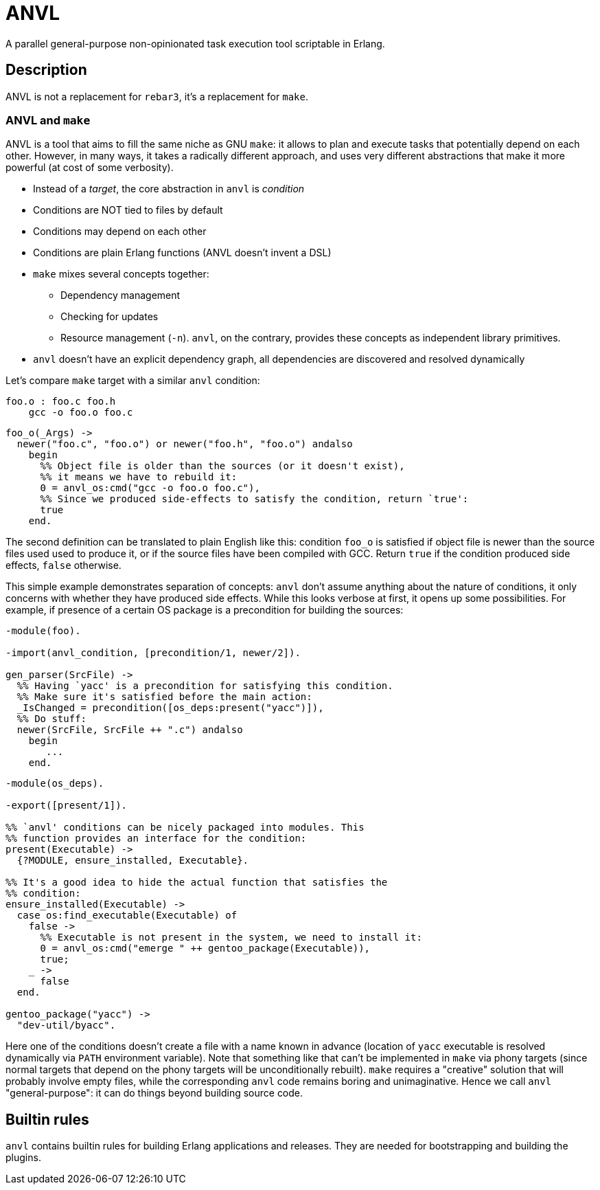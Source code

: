 :!sectids:
= ANVL

A parallel general-purpose non-opinionated task execution tool scriptable in Erlang.

== Description

ANVL is not a replacement for `rebar3`, it's a replacement for `make`.

=== ANVL and `make`

ANVL is a tool that aims to fill the same niche as GNU `make`: it allows to plan and execute tasks that potentially depend on each other.
However, in many ways, it takes a radically different approach, and uses very different abstractions that make it more powerful (at cost of some verbosity).

* Instead of a _target_, the core abstraction in `anvl` is _condition_
* Conditions are NOT tied to files by default
* Conditions may depend on each other
* Conditions are plain Erlang functions (ANVL doesn't invent a DSL)
* `make` mixes several concepts together:
** Dependency management
** Checking for updates
** Resource management (`-n`). `anvl`, on the contrary, provides these concepts as independent library primitives.
* `anvl` doesn't have an explicit dependency graph, all dependencies are discovered and resolved dynamically

Let's compare `make` target with a similar `anvl` condition:

[source,make]
----
foo.o : foo.c foo.h
    gcc -o foo.o foo.c
----

[source,erlang]
----
foo_o(_Args) ->
  newer("foo.c", "foo.o") or newer("foo.h", "foo.o") andalso
    begin
      %% Object file is older than the sources (or it doesn't exist),
      %% it means we have to rebuild it:
      0 = anvl_os:cmd("gcc -o foo.o foo.c"),
      %% Since we produced side-effects to satisfy the condition, return `true':
      true
    end.
----

The second definition can be translated to plain English like this:
condition `foo_o` is satisfied if object file is newer than the source files used used to produce it, or if the source files have been compiled with GCC.
Return `true` if the condition produced side effects, `false` otherwise.

This simple example demonstrates separation of concepts:
`anvl` don't assume anything about the nature of conditions, it only concerns with whether they have produced side effects.
While this looks verbose at first, it opens up some possibilities.
For example, if presence of a certain OS package is a precondition for building the sources:

[source,erlang]
----
-module(foo).

-import(anvl_condition, [precondition/1, newer/2]).

gen_parser(SrcFile) ->
  %% Having `yacc' is a precondition for satisfying this condition.
  %% Make sure it's satisfied before the main action:
  _IsChanged = precondition([os_deps:present("yacc")]),
  %% Do stuff:
  newer(SrcFile, SrcFile ++ ".c") andalso
    begin
       ...
    end.
----

[source,erlang]
----
-module(os_deps).

-export([present/1]).

%% `anvl' conditions can be nicely packaged into modules. This
%% function provides an interface for the condition:
present(Executable) ->
  {?MODULE, ensure_installed, Executable}.

%% It's a good idea to hide the actual function that satisfies the
%% condition:
ensure_installed(Executable) ->
  case os:find_executable(Executable) of
    false ->
      %% Executable is not present in the system, we need to install it:
      0 = anvl_os:cmd("emerge " ++ gentoo_package(Executable)),
      true;
    _ ->
      false
  end.

gentoo_package("yacc") ->
  "dev-util/byacc".
----

Here one of the conditions doesn't create a file with a name known in advance (location of `yacc` executable is resolved dynamically via `PATH` environment variable).
Note that something like that can't be implemented in `make` via phony targets (since normal targets that depend on the phony targets will be unconditionally rebuilt).
`make` requires a "creative" solution that will probably involve empty files, while the corresponding `anvl` code remains boring and unimaginative.
Hence we call `anvl` "general-purpose": it can do things beyond building source code.

== Builtin rules

`anvl` contains builtin rules for building Erlang applications and releases.
They are needed for bootstrapping and building the plugins.
